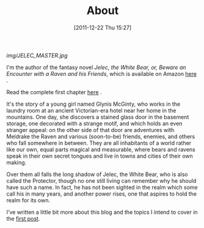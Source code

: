 #+DATE: [2011-12-22 Thu 15:27]
#+OPTIONS: toc:nil num:nil todo:nil pri:nil tags:nil ^:nil TeX:nil
#+CATEGORY: About, Introductions
#+TAGS: about, jelec
#+DESCRIPTION:
#+TITLE: About

[[img/JELEC_MASTER.jpg]]

I'm the author of the fantasy novel /Jelec, the White Bear, or, Beware
an Encounter with a Raven and his Friends/, which is available on
Amazon [[http://www.amazon.com/dp/B006U337YW][here]] . 

Read the complete first chapter [[http://jelec.wordpress.com/2012/01/09/jelec-the-complete-first-chapter][here]] .

It's the story of a young girl named Glynis McGinty, who works in the
laundry room at an ancient Victorian-era hotel near her home in the
mountains. One day, she discovers a stained glass door in the basement
storage, one decorated with a strange motif, and which holds an even
stranger appeal: on the other side of that door are adventures with
Meldrake the Raven and various (soon-to-be) friends, enemies, and
others who fall somewhere in between. They are all inhabitants of a
world rather like our own, equal parts magical and measurable, where
bears and ravens speak in their own secret tongues and live in towns
and cities of their own making. 

Over them all falls the long shadow of Jelec, the White Bear, who is
also called the Protector, though no one still living can remember why
he should have such a name. In fact, he has not been sighted in the
realm which some call his in many years, and another power rises, one
that aspires to hold the realm for its own. 

I've written a little bit more about this blog and the topics I intend
to cover in the [[http://jelec.wordpress.com/2011/12/22/a-trail-of-breadcrumbs-starts-here/][first post]].

